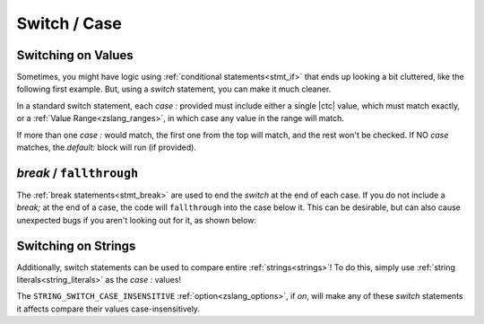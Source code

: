 Switch / Case
=============

.. _stmt_switch:

Switching on Values
-------------------

Sometimes, you might have logic using :ref:`conditional statements<stmt_if>` that
ends up looking a bit cluttered, like the following first example. But, using a
`switch` statement, you can make it much cleaner.

.. tab-set::

	.. tab-item:: Cluttered `if`/`else`
		
		.. style:: zs_caption
		
		This is a little cluttered, and requires reading the `x` variable several times.

		.. zscript::
			:style: body

			if(x == 0)
				do_thing_a();
			else if(x > 0 && x < 5)
				do_thing_b(x);
			else if(x == 5)
				do_thing_c();
			else if(x == 6)
				do_thing_d();
			else do_thing_e();

	.. tab-item:: Cleaner `switch`
		
		.. style:: zs_caption
		
		This is cleaner, and only reads the `x` variable once.

		.. zscript::
			:style: body

			switch(x)
			{
				case 0:
					do_thing_a();
					break;
				case 0..5: // Value Range
					do_thing_b(x);
					break;
				case 5:
					do_thing_c();
					break;
				case 6:
					do_thing_d();
					break;
				default:
					do_thing_e();
					break;
			}
		
	.. tab-item:: Ex.: Percent Chance
		
		.. style:: zs_caption
		
		Picking an outcome based on percentage chances easily
		using :ref:`value ranges<zslang_ranges>`

		.. zscript::
			:style: body

			switch(RandGen->Rand(99)) //0-99 inclusive
			{
				case 0=..10:
					//10% chance
					break;
				case 10=..30:
					//20% chance
					break;
				case 30=..60:
					//30% chance
					break;
				case 60=..100:
					//40% chance
					break;
			}

In a standard switch statement, each `case :` provided must include either a single
|ctc| value, which must match exactly, or a :ref:`Value Range<zslang_ranges>`, in
which case any value in the range will match.

If more than one `case :` would match, the first one from the top will match, and
the rest won't be checked. If NO `case` matches, the `default:` block will run (if
provided).

`break` / ``fallthrough``
-------------------------

The :ref:`break statements<stmt_break>` are used to end the `switch` at the end of
each case. If you do not include a `break;` at the end of a case, the code
will ``fallthrough`` into the case below it. This can be desirable, but can
also cause unexpected bugs if you aren't looking out for it, as shown below:

.. zscript::

	switch(4)
	{
		case 4:
			print("Read 4!\n");
		case 5:
			print("Read 5!\n");
	}
	/* Outputs:
	Read 4!
	Read 5!
	*/

.. _switch_strs:

Switching on Strings
--------------------

Additionally, switch statements can be used to compare entire :ref:`strings<strings>`!
To do this, simply use :ref:`string literals<string_literals>` as the `case :` values!

.. zscript::
	:style: body

	char32[] str = "Test";
	switch(str)
	{
		case "Example":
			printf("Some Example Text\n");
			break;
		case "Test":
			printf("Testing Text!\n");
			break;
	}
	// Outputs: 'Testing Text!'

The ``STRING_SWITCH_CASE_INSENSITIVE`` :ref:`option<zslang_options>`, if `on`, will
make any of these `switch` statements it affects compare their values
case-insensitively.

.. plans::

	``STRING_SWITCH_CASE_INSENSITIVE`` may become deprecated in favor
	of an :ref:`annotation<annotations>` on switch statements instead.
